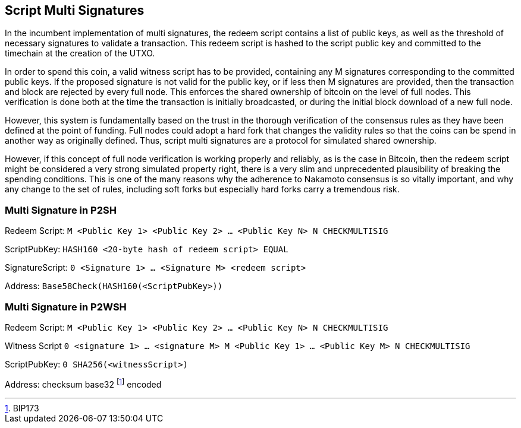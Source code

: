 == Script Multi Signatures

In the incumbent implementation of multi signatures, the redeem script contains a list of public keys, as well as the threshold of necessary signatures to validate a transaction. This redeem script is hashed to the script public key and committed to the timechain at the creation of the UTXO.

In order to spend this coin, a valid witness script has to be provided, containing any M signatures corresponding to the committed public keys. If the proposed signature is not valid for the public key, or if less then M signatures are provided, then the transaction and block are rejected by every full node. This enforces the shared ownership of bitcoin on the level of full nodes. This verification is done both at the time the transaction is initially broadcasted, or during the initial block download of a new full node. 

However, this system is fundamentally based on the trust in the thorough verification of the consensus rules as they have been defined at the point of funding. Full nodes could adopt a hard fork that changes the validity rules so that the coins can be spend in another way as originally defined. Thus, script multi signatures are a protocol for simulated shared ownership.

However, if this concept of full node verification is working properly and reliably, as is the case in Bitcoin, then the redeem script might be considered a very strong simulated property right, there is a very slim and unprecedented plausibility of breaking the spending conditions. This is one of the many reasons why the adherence to Nakamoto consensus is so vitally important, and why any change to the set of rules, including soft forks but especially hard forks carry a tremendous risk.


=== Multi Signature in P2SH

Redeem Script: `M <Public Key 1> <Public Key 2> ... <Public Key N> N CHECKMULTISIG`

ScriptPubKey: `HASH160 <20-byte hash of redeem script> EQUAL`

SignatureScript: `0 <Signature 1> ... <Signature M> <redeem script>`

Address: `Base58Check(HASH160(<ScriptPubKey>))`

=== Multi Signature in P2WSH

Redeem Script: `M <Public Key 1> <Public Key 2> ... <Public Key N> N CHECKMULTISIG`

Witness Script `0 <signature 1> ... <signature M> M <Public Key 1> ... <Public Key M> N CHECKMULTISIG` 

ScriptPubKey: `0 SHA256(<witnessScript>)`

Address: checksum base32 footnote:[BIP173] encoded
